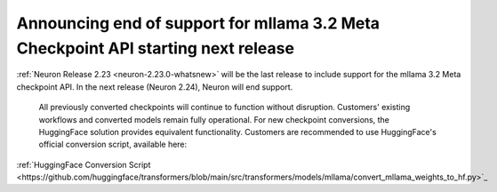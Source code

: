 .. post:: May 15, 2025
    :language: en
    :tags: announce-eos-mllama-checkpoint

.. _announce-eos-mllama-checkpoint:

Announcing end of support for mllama 3.2 Meta Checkpoint API starting next release
--------------------------------------------------------------------------------------

:ref:`Neuron Release 2.23 <neuron-2.23.0-whatsnew>` will be the last release to include support for the mllama 3.2 Meta checkpoint API. In the next release (Neuron 2.24), Neuron will end support.

 All previously converted checkpoints will continue to function without disruption. Customers' existing workflows and converted models remain fully operational. For new checkpoint conversions, the HuggingFace solution provides equivalent functionality. Customers are recommended to use HuggingFace's official conversion script, available here:
:ref:`HuggingFace Conversion Script <https://github.com/huggingface/transformers/blob/main/src/transformers/models/mllama/convert_mllama_weights_to_hf.py>`_
